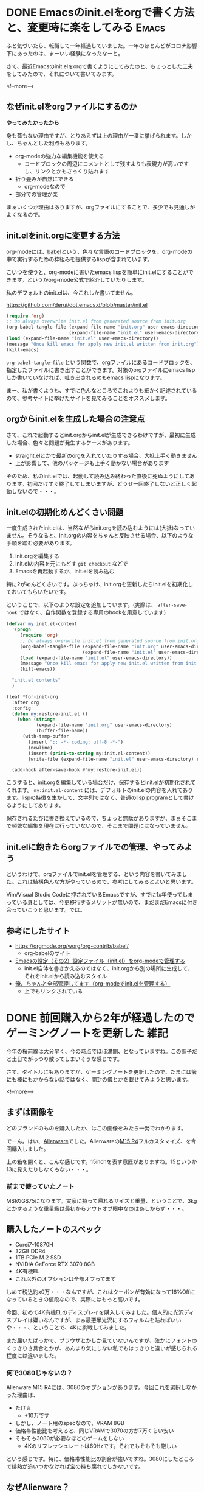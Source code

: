 #+startup: content logdone inlneimages

#+hugo_base_dir: ../../../
#+hugo_auto_set_lastmod: t
#+HUGO_SECTION: post/2021/03
#+AUTHOR: derui

* DONE Emacsのinit.elをorgで書く方法と、変更時に楽をしてみる          :Emacs:
CLOSED: [2021-03-13 土 13:25]
:PROPERTIES:
:EXPORT_FILE_NAME: init-el-with-org
:END:
ふと気づいたら、転職して一年経過していました。一年のほとんどがコロナ影響下にあったのは、まーいい経験になったなーと。

さて、最近Emacsのinit.elをorgで書くようにしてみたのと、ちょっとした工夫をしてみたので、それについて書いてみます。

<!--more-->

** なぜinit.elをorgファイルにするのか
*やってみたかったから*

身も蓋もない理由ですが、とりあえずは上の理由が一番に挙げられます。しかし、ちゃんとした利点もあります。

- org-modeの強力な編集機能を使える
  - コードブロックの周辺にコメントとして残すよりも表現力が高いですし、リンクとかもさっくり貼れます
- 折り畳みが自然にできる
  - org-modeなので
- 部分での管理が楽


まぁいくつか理由はありますが、orgファイルにすることで、多少でも見通しがよくなるので。

** init.elをinit.orgに変更する方法
org-modeには、[[https://orgmode.org/worg/org-contrib/babel/][babel]]という、色々な言語のコードブロックを、org-modeの中で実行するための枠組みを提供するlispが含まれています。

こいつを使うと、org-modeに書いたemacs lispを簡単にinit.elにすることができます。というかorg-mode公式で紹介していたりします。

私のデフォルトのinit.elは、今これしか書いてません。

https://github.com/derui/dot.emacs.d/blob/master/init.el

#+begin_src emacs-lisp
  (require 'org)
  ;; Do always overwrite init.el from generated source from init.org
  (org-babel-tangle-file (expand-file-name "init.org" user-emacs-directory)
                         (expand-file-name "init.el" user-emacs-directory))
  (load (expand-file-name "init.el" user-emacs-directory))
  (message "Once kill emacs for apply new init.el written from init.org")
  (kill-emacs)
#+end_src

~org-babel-tangle-file~ という関数で、orgファイルにあるコードブロックを、指定したファイルに書き出すことができます。対象のorgファイルにemacs lispしか書いていなければ、吐き出されるのもemacs lispになります。

まー、私が書くよりも、すでに色んなところでこれよりも細かく記述されているので、参考サイトに挙げたサイトを見てみることをオススメします。

** orgからinit.elを生成した場合の注意点
さて、これで起動するとinit.orgからinit.elが生成できるわけですが、最初に生成した場合、色々と問題が発生するケースがあります。

- straight.elとかで最新のorgを入れていたりする場合、大抵上手く動きません
- 上が影響して、他のパッケージも上手く動かない場合があります


そのため、私のinit.elでは、起動して読み込み終わった直後に死ぬようにしてあります。初回だけすぐ終了してしまいますが、どうせ一回終了しないと正しく起動しないので・・・。

** init.elの初期化めんどくさい問題
一度生成されたinit.elは、当然ながらinit.orgを読み込むようには(大抵)なっていません。そうなると、init.orgの内容をちゃんと反映させる場合、以下のような手順を踏む必要があります。

1. init.orgを編集する
2. init.elの内容を元にもどす
   ~git checkout~ などで
3. Emacsを再起動するか、init.elを読み込む


特に2がめんどくさいです。ぶっちゃけ、init.orgを更新したらinit.elを初期化しておいてもらいたいです。

ということで、以下のような設定を追加しています。(実際は、 ~after-save-hook~ ではなく、自作関数を登録する専用のhookを用意しています)

#+begin_src emacs-lisp
  (defvar my:init.el-content
    '(progn
       (require 'org)
       ;; Do always overwrite init.el from generated source from init.org
       (org-babel-tangle-file (expand-file-name "init.org" user-emacs-directory)
                              (expand-file-name "init.el" user-emacs-directory))
       (load (expand-file-name "init.el" user-emacs-directory))
       (message "Once kill emacs for apply new init.el written from init.org")
       (kill-emacs))

    "init.el contents"
    )

  (leaf *for-init-org
    :after org
    :config
    (defun my:restore-init.el ()
      (when (string=
             (expand-file-name "init.org" user-emacs-directory)
             (buffer-file-name))
        (with-temp-buffer
          (insert ";; -*- coding: utf-8 -*-")
          (newline)
          (insert (prin1-to-string my:init.el-content))
          (write-file (expand-file-name "init.el" user-emacs-directory) nil))))

    (add-hook after-save-hook #'my:restore-init.el))
#+end_src

こうすると、init.orgを編集している場合だけ、保存するとinit.elが初期化されてくれます。 ~my:init.el-content~ には、デフォルトのinit.elの内容を入れてあります。lispの特徴を生かして、文字列ではなく、普通のlisp programとして書けるようにしてあります。

保存されるたびに書き換えているので、ちょっと無駄がありますが、まぁそこまで頻繁な編集を現在は行っていないので、そこまで問題にはなっていません。

** init.elに飽きたらorgファイルでの管理、やってみよう
というわけで、orgファイルでinit.elを管理する、という内容を書いてみました。これは結構色んな方がやっているので、参考にしてみるとよいと思います。

Vim/Visual Studio Codeに押されているEmacsですが、すでに1x年使ってしまっている身としては、今更移行するメリットが無いので、まだまだEmacsに付き合っていこうと思います。では。

** 参考にしたサイト

- https://orgmode.org/worg/org-contrib/babel/
  - org-babelのサイト
- [[https://taipapamotohus.com/post/init_org/][Emacsの設定（その2）設定ファイル（init.el）をorg-modeで管理する]]
  - init.el自体を書きかえるのではなく、init.orgから別の場所に生成して、それをinit.elから読み込むスタイル
- [[http://blog.lambda-consulting.jp/2015/11/20/article/][俺、ちゃんと全部管理してます（org-modeでinit.elを管理する）]]
  - 上でもリンクされている

* DONE 前回購入から2年が経過したのでゲーミングノートを更新した         :雑記:
CLOSED: [2021-03-25 木 21:39]
:PROPERTIES:
:EXPORT_FILE_NAME: new-gaming-note-pc
:END:

今年の桜前線は大分早く、今の時点でほぼ満開、となっていますね。この調子だと土日でがっつり散ってしまいそうな感じです。

さて、タイトルにもありますが、ゲーミングノートを更新したので、たまには箸にも棒にもかからない話ではなく、開封の儀とかを載せてみようと思います。

<!--more-->

** まずは画像を
どのブランドのものを購入したか、はこの画像をみたら一発でわかります。

[[file:25/2021_03_25_image_1.jpg][file:25/2021_03_25_resized_1.jpg]]

でーん。はい、[[https://www.dell.com/ja-jp/shop/gaming-and-games/sr/game-laptops/alienware-laptops][Alienware]]でした。Alienwareの[[https://www.dell.com/ja-jp/shop/gaming-and-games/alienware-m15-r4-%E3%83%95%E3%83%AB%E3%82%AB%E3%82%B9%E3%82%BF%E3%83%9E%E3%82%A4%E3%82%BA/spd/alienware-m15-r4-laptop/caawm15r400jp][M15 R4]]フルカスタマイズ、を今回購入しました。

[[file:25/2021_03_25_image_2.jpg][file:25/2021_03_25_resized_2.jpg]]

上の箱を開くと、こんな感じです。15inchを表す意匠がありますね。15というか13に見えたりしなくもない・・・。

*** 前まで使っていたノート
MSIのGS75になります。実家に持って帰れるサイズと重量、ということで、3kgとかするような重量級は最初からアウトオブ眼中なのはあしからず・・・。

** 購入したノートのスペック
- Corei7-10870H
- 32GB DDR4
- 1TB PCIe M.2 SSD
- NVIDIA GeForce RTX 3070 8GB
- 4K有機EL
- これ以外のオプションは全部オフってます


しめて税込約x0万・・・なんですが、これはクーポンが有効になって16%Offになっているときの値段なので、実際にはもっと高いです。

今回、初めて4K有機ELのディスプレイを購入してみました。個人的に光沢ディスプレイは嫌いなんですが、まぁ最悪半光沢にするフィルムを貼ればいいや・・・、ということで、4Kに挑戦してみました。

まだ届いたばっかで、ブラウザとかしか見ていないんですが、確かにフォントのくっきりさ具合とかが、あんまり気にしない私でもはっきりと違いが感じられる程度には違いました。

*** 何で3080じゃないの？
Alienware M15 R4には、3080のオプションがあります。今回これを選択しなかった理由は、

- たけぇ
  - +10万です
- しかし、ノート用のspecなので、VRAM 8GB
- 価格帯性能比を考えると、同じVRAMで3070の方が7万くらい安い
- そもそも3080が必要なほどのゲームをしない
  - 4Kのリフレッシュレートは60Hzです。それでもそもそも厳しい


という感じです。特に、価格帯性能比の割合が強いですね。3080にしたところで排熱が追いつかなければ宝の持ち腐れでしかないです。

** なぜAlienware？
この4年くらい、ゲーミングノートは大抵MSIにしていました。理由としては、2kg前後の重量で、十分な性能と実績があるのが、MSIだったから、という感じです。Asusとかでもよかったんですが、どうもキワモノの印象が強かったです。

しかし、今回買い替えるにあたって、色々なレビューサイトを巡り巡ったところ、MSI/Asusは、排熱に問題を抱えている・・・という話題が多くありました。
確かに、MSIを使っていたときも、特にCPUの熱があまりに大きいので、電源設定を変更してCPUにboostさせないようにしていた、ということがあります。というかそうしないと、CPUファンの音が危険なレベルに達してしまうので・・・。

今回はAsusにしようかなー、とも思っていたのですが、狙っていたモデルのレビューが芳しくない・・・。と思っていたところで、Alienwareのレビューを見たところ、排熱がかなり改善されてきており、R4ではさらに改善されている・・・、という記事を見付けました。

これが決め手になり、初のAlienware、個人では10年振りにDellからPCを購入することと相成りました。

** これから
とりあえずSteamとDiscordは入れたので、ぼちぼちゲームをやっていこうかな、と思います。後はWSL2を入れたりー、とかもしますが、それはまた後で・・・。

いまどきのゲーミングノートは、Macbookと然程変わらない重量で、30X0系統が載るようになっていますんで、お財布に余裕があれば検討してみちゃーいかがでしょうか。

* comment Local Variables                                           :ARCHIVE:
# Local Variables:
# eval: (org-hugo-auto-export-mode)
# End:
